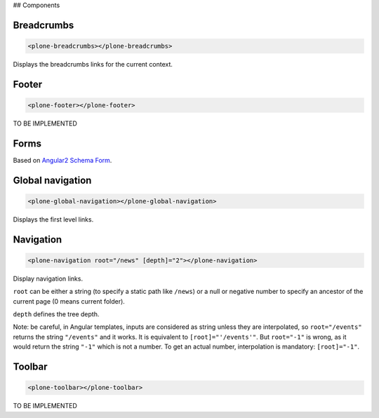 ## Components

Breadcrumbs
-----------

.. code-block:: html

  <plone-breadcrumbs></plone-breadcrumbs>

Displays the breadcrumbs links for the current context.

Footer
------

.. code-block:: html

  <plone-footer></plone-footer>

TO BE IMPLEMENTED

Forms
-----

Based on `Angular2 Schema Form <https://github.com/makinacorpus/angular2-schema-form>`_.

Global navigation
-----------------

.. code-block:: html

  <plone-global-navigation></plone-global-navigation>

Displays the first level links.

Navigation
----------

.. code-block:: html

  <plone-navigation root="/news" [depth]="2"></plone-navigation>

Display navigation links.

``root`` can be either a string (to specify a static path like ``/news``) or a null or negative number to specify an ancestor of the current page (0 means current folder).

``depth`` defines the tree depth.

Note: be careful, in Angular templates, inputs are considered as string unless they are interpolated, so ``root="/events"`` returns the string ``"/events"`` and it works. It is equivalent to ``[root]="'/events'"``.
But ``root="-1"`` is wrong, as it would return the string ``"-1"`` which is not a number. To get an actual number, interpolation is mandatory: ``[root]="-1"``.

Toolbar
-------

.. code-block:: html

  <plone-toolbar></plone-toolbar>

TO BE IMPLEMENTED
